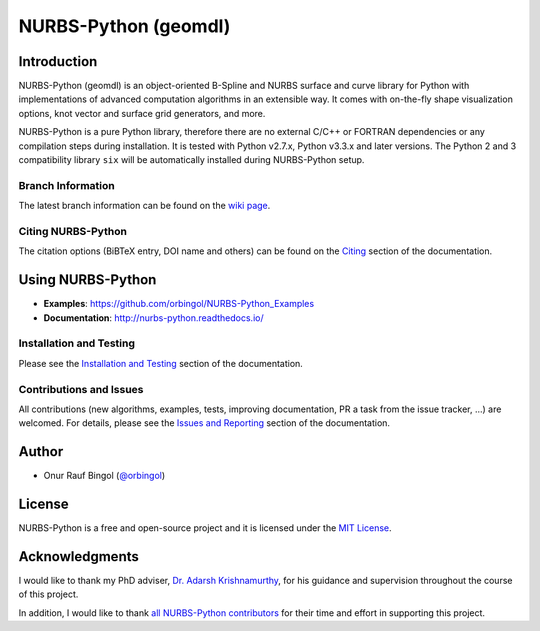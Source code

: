 NURBS-Python (geomdl)
^^^^^^^^^^^^^^^^^^^^^

|DOI|_ |PYPI|_ |ANACONDA|_

|RTD|_ |TRAVISCI|_ |APPVEYOR|_ |CODECOV|_

|WAFFLEIO|_

Introduction
============

NURBS-Python (geomdl) is an object-oriented B-Spline and NURBS surface and curve library for Python with
implementations of advanced computation algorithms in an extensible way.
It comes with on-the-fly shape visualization options, knot vector and surface grid generators, and more.

NURBS-Python is a pure Python library, therefore there are no external C/C++ or FORTRAN dependencies or any compilation
steps during installation. It is tested with Python v2.7.x, Python v3.3.x and later versions. The Python 2 and 3
compatibility library ``six`` will be automatically installed during NURBS-Python setup.

Branch Information
------------------

The latest branch information can be found on the `wiki page <https://github.com/orbingol/NURBS-Python/wiki>`_.

Citing NURBS-Python
-------------------

The citation options (BiBTeX entry, DOI name and others) can be found on the
`Citing <http://nurbs-python.readthedocs.io/en/latest/citing.html>`_ section of the documentation.

Using NURBS-Python
==================

* **Examples**: https://github.com/orbingol/NURBS-Python_Examples
* **Documentation**: http://nurbs-python.readthedocs.io/

Installation and Testing
------------------------

Please see the `Installation and Testing <http://nurbs-python.readthedocs.io/en/latest/install.html>`_ section
of the documentation.

Contributions and Issues
------------------------

All contributions (new algorithms, examples, tests, improving documentation, PR a task from the issue tracker, ...)
are welcomed. For details, please see the
`Issues and Reporting <http://nurbs-python.readthedocs.io/en/latest/q_a.html#issues-and-reporting>`_ section of the
documentation.

Author
======

* Onur Rauf Bingol (`@orbingol <https://github.com/orbingol>`_)

License
=======

NURBS-Python is a free and open-source project and it is licensed under the `MIT License <LICENSE>`_.

Acknowledgments
===============

I would like to thank my PhD adviser, `Dr. Adarsh Krishnamurthy <https://www.me.iastate.edu/faculty/?user_page=adarsh>`_,
for his guidance and supervision throughout the course of this project.

In addition, I would like to thank `all NURBS-Python contributors <CONTRIBUTORS.rst>`_ for their time and effort in
supporting this project.


.. |DOI| image:: https://zenodo.org/badge/DOI/10.5281/zenodo.815010.svg
.. _DOI: https://doi.org/10.5281/zenodo.815010

.. |RTD| image:: https://readthedocs.org/projects/nurbs-python/badge/?version=latest
.. _RTD: http://nurbs-python.readthedocs.io/en/latest/?badge=latest

.. |WAFFLEIO| image:: https://badge.waffle.io/orbingol/NURBS-Python.svg?columns=all
.. _WAFFLEIO: https://waffle.io/orbingol/NURBS-Python

.. |PYPI| image:: https://img.shields.io/pypi/v/geomdl.svg
.. _PYPI: https://pypi.org/project/geomdl/

.. |TRAVISCI| image:: https://travis-ci.org/orbingol/NURBS-Python.svg?branch=master
.. _TRAVISCI: https://travis-ci.org/orbingol/NURBS-Python

.. |APPVEYOR| image:: https://ci.appveyor.com/api/projects/status/github/orbingol/nurbs-python?branch=master&svg=true
.. _APPVEYOR: https://ci.appveyor.com/project/orbingol/nurbs-python

.. |ANACONDA| image:: https://anaconda.org/orbingol/geomdl/badges/version.svg
.. _ANACONDA: https://anaconda.org/orbingol/geomdl

.. |CODECOV| image:: https://codecov.io/gh/orbingol/NURBS-Python/branch/master/graph/badge.svg
.. _CODECOV: https://codecov.io/gh/orbingol/NURBS-Python
